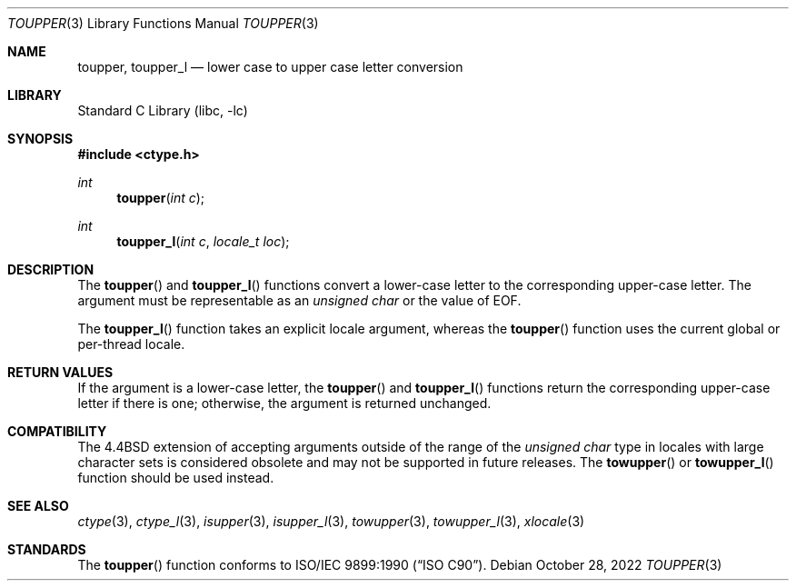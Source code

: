 .\" Copyright (c) 1989, 1991, 1993
.\"	The Regents of the University of California.  All rights reserved.
.\"
.\" This code is derived from software contributed to Berkeley by
.\" the American National Standards Committee X3, on Information
.\" Processing Systems.
.\"
.\" Redistribution and use in source and binary forms, with or without
.\" modification, are permitted provided that the following conditions
.\" are met:
.\" 1. Redistributions of source code must retain the above copyright
.\"    notice, this list of conditions and the following disclaimer.
.\" 2. Redistributions in binary form must reproduce the above copyright
.\"    notice, this list of conditions and the following disclaimer in the
.\"    documentation and/or other materials provided with the distribution.
.\" 3. Neither the name of the University nor the names of its contributors
.\"    may be used to endorse or promote products derived from this software
.\"    without specific prior written permission.
.\"
.\" THIS SOFTWARE IS PROVIDED BY THE REGENTS AND CONTRIBUTORS ``AS IS'' AND
.\" ANY EXPRESS OR IMPLIED WARRANTIES, INCLUDING, BUT NOT LIMITED TO, THE
.\" IMPLIED WARRANTIES OF MERCHANTABILITY AND FITNESS FOR A PARTICULAR PURPOSE
.\" ARE DISCLAIMED.  IN NO EVENT SHALL THE REGENTS OR CONTRIBUTORS BE LIABLE
.\" FOR ANY DIRECT, INDIRECT, INCIDENTAL, SPECIAL, EXEMPLARY, OR CONSEQUENTIAL
.\" DAMAGES (INCLUDING, BUT NOT LIMITED TO, PROCUREMENT OF SUBSTITUTE GOODS
.\" OR SERVICES; LOSS OF USE, DATA, OR PROFITS; OR BUSINESS INTERRUPTION)
.\" HOWEVER CAUSED AND ON ANY THEORY OF LIABILITY, WHETHER IN CONTRACT, STRICT
.\" LIABILITY, OR TORT (INCLUDING NEGLIGENCE OR OTHERWISE) ARISING IN ANY WAY
.\" OUT OF THE USE OF THIS SOFTWARE, EVEN IF ADVISED OF THE POSSIBILITY OF
.\" SUCH DAMAGE.
.\"
.\"	@(#)toupper.3	8.1 (Berkeley) 6/4/93
.\" $FreeBSD$
.\"
.Dd October 28, 2022
.Dt TOUPPER 3
.Os
.Sh NAME
.Nm toupper ,
.Nm toupper_l
.Nd lower case to upper case letter conversion
.Sh LIBRARY
.Lb libc
.Sh SYNOPSIS
.In ctype.h
.Ft int
.Fn toupper "int c"
.Ft int
.Fn toupper_l "int c" "locale_t loc"
.Sh DESCRIPTION
The
.Fn toupper
and
.Fn toupper_l
functions convert a lower-case letter to the corresponding
upper-case letter.
The argument must be representable as an
.Vt "unsigned char"
or the value of
.Dv EOF .
.Pp
The
.Fn toupper_l
function takes an explicit locale argument, whereas the
.Fn toupper
function uses the current global or per-thread locale.
.Sh RETURN VALUES
If the argument is a lower-case letter, the
.Fn toupper
and
.Fn toupper_l
functions return the corresponding upper-case letter if there is
one; otherwise, the argument is returned unchanged.
.Sh COMPATIBILITY
The
.Bx 4.4
extension of accepting arguments outside of the range of the
.Vt "unsigned char"
type in locales with large character sets is considered obsolete
and may not be supported in future releases.
The
.Fn towupper
or
.Fn towupper_l
function should be used instead.
.Sh SEE ALSO
.Xr ctype 3 ,
.Xr ctype_l 3 ,
.Xr isupper 3 ,
.Xr isupper_l 3 ,
.Xr towupper 3 ,
.Xr towupper_l 3 ,
.Xr xlocale 3
.Sh STANDARDS
The
.Fn toupper
function conforms to
.St -isoC .
